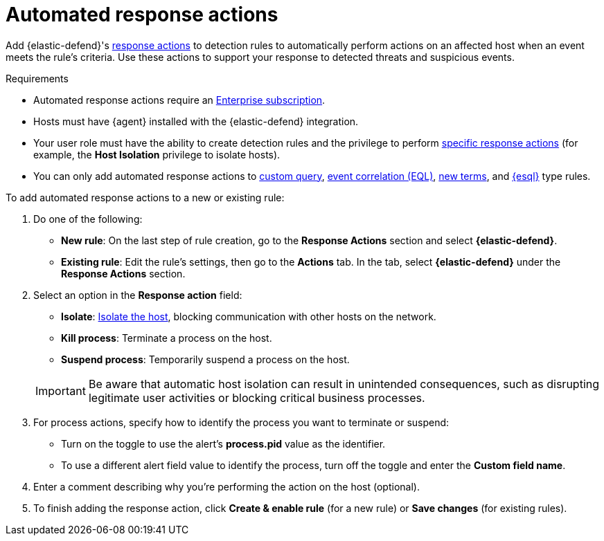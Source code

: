 [[automated-response-actions]]
= Automated response actions

:frontmatter-description: Automatically respond to events with endpoint response actions triggered by detection rules.
:frontmatter-tags-products: [security]
:frontmatter-tags-content-type: [how-to]
:frontmatter-tags-user-goals: [manage]

Add {elastic-defend}'s <<response-actions,response actions>> to detection rules to automatically perform actions on an affected host when an event meets the rule's criteria. Use these actions to support your response to detected threats and suspicious events.

.Requirements
[sidebar]
--
* Automated response actions require an https://www.elastic.co/pricing[Enterprise subscription].
* Hosts must have {agent} installed with the {elastic-defend} integration.
* Your user role must have the ability to create detection rules and the privilege to perform <<response-action-commands,specific response actions>> (for example, the **Host Isolation** privilege to isolate hosts).
* You can only add automated response actions to <<create-custom-rule,custom query>>, <<create-eql-rule,event correlation (EQL)>>, <<create-new-terms-rule,new terms>>, and <<create-esql-rule,{esql}>> type rules.
--

To add automated response actions to a new or existing rule:

. Do one of the following:
* *New rule*: On the last step of rule creation, go to the **Response Actions** section and select **{elastic-defend}**.
* *Existing rule*: Edit the rule's settings, then go to the *Actions* tab. In the tab, select **{elastic-defend}** under the **Response Actions** section.

. Select an option in the **Response action** field:
+
--
* **Isolate**: <<host-isolation-ov,Isolate the host>>, blocking communication with other hosts on the network.
* **Kill process**: Terminate a process on the host.
* **Suspend process**: Temporarily suspend a process on the host.
--
+
IMPORTANT: Be aware that automatic host isolation can result in unintended consequences, such as disrupting legitimate user activities or blocking critical business processes.

. For process actions, specify how to identify the process you want to terminate or suspend:
* Turn on the toggle to use the alert's **process.pid** value as the identifier.
* To use a different alert field value to identify the process, turn off the toggle and enter the **Custom field name**.

. Enter a comment describing why you’re performing the action on the host (optional).

. To finish adding the response action, click **Create & enable rule** (for a new rule) or **Save changes** (for existing rules).
